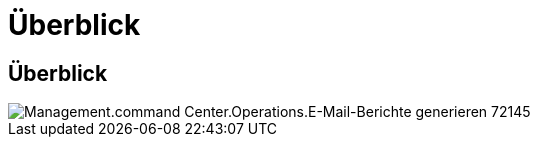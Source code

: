 = Überblick
:allow-uri-read: 




== Überblick

image::Management.command_center.operations.generate_email_reports-72145.png[Management.command Center.Operations.E-Mail-Berichte generieren 72145]
